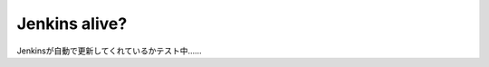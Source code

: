 Jenkins alive?
==============
Jenkinsが自動で更新してくれているかテスト中……

.. author:: default
.. categories:: none
.. tags:: none
.. comments::
